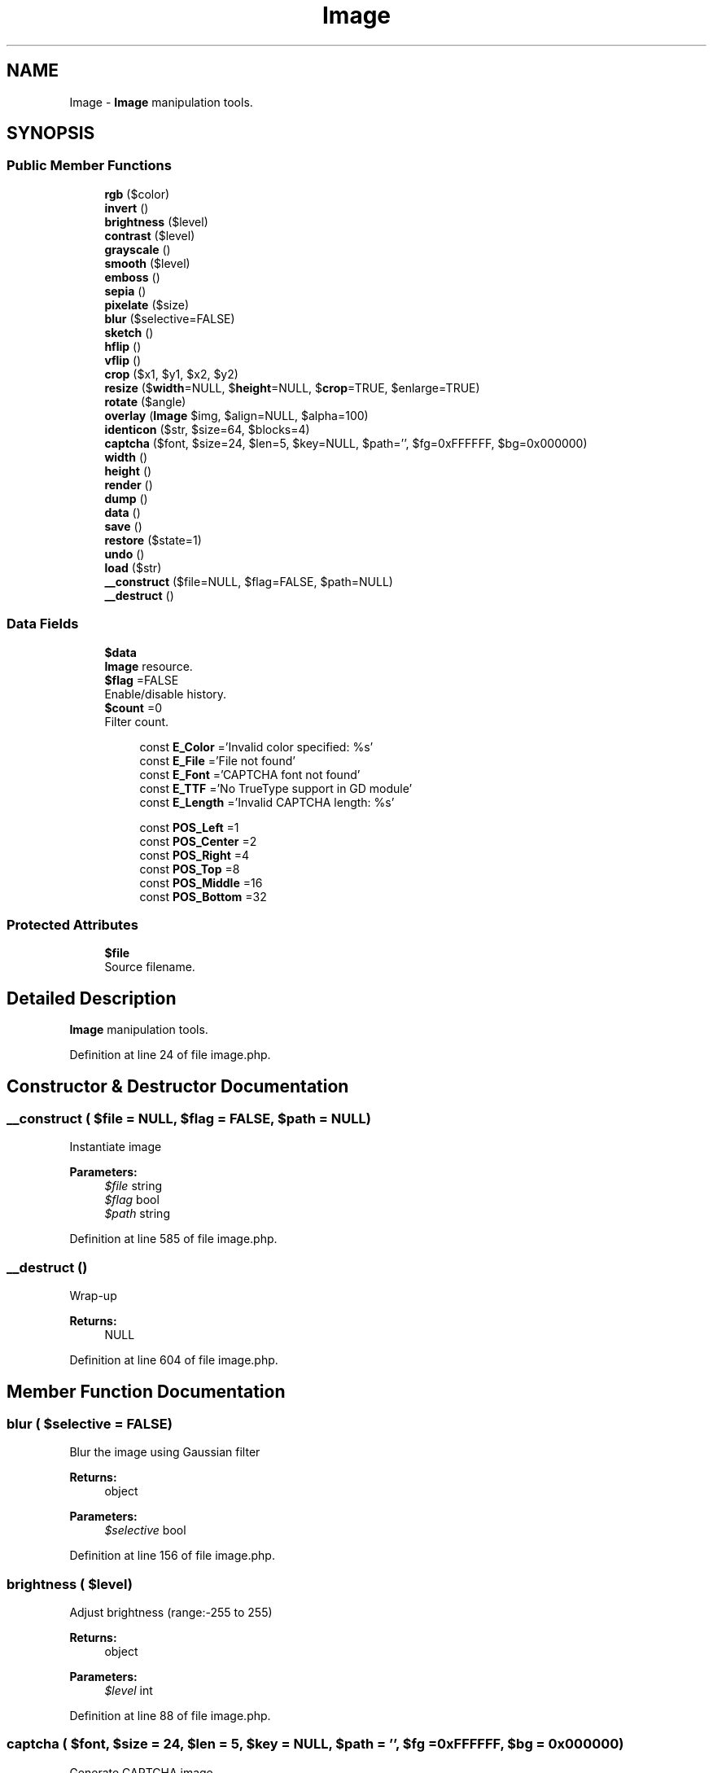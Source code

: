 .TH "Image" 3 "Tue Jan 3 2017" "Version 3.6" "Fat-Free Framework" \" -*- nroff -*-
.ad l
.nh
.SH NAME
Image \- \fBImage\fP manipulation tools\&.  

.SH SYNOPSIS
.br
.PP
.SS "Public Member Functions"

.in +1c
.ti -1c
.RI "\fBrgb\fP ($color)"
.br
.ti -1c
.RI "\fBinvert\fP ()"
.br
.ti -1c
.RI "\fBbrightness\fP ($level)"
.br
.ti -1c
.RI "\fBcontrast\fP ($level)"
.br
.ti -1c
.RI "\fBgrayscale\fP ()"
.br
.ti -1c
.RI "\fBsmooth\fP ($level)"
.br
.ti -1c
.RI "\fBemboss\fP ()"
.br
.ti -1c
.RI "\fBsepia\fP ()"
.br
.ti -1c
.RI "\fBpixelate\fP ($size)"
.br
.ti -1c
.RI "\fBblur\fP ($selective=FALSE)"
.br
.ti -1c
.RI "\fBsketch\fP ()"
.br
.ti -1c
.RI "\fBhflip\fP ()"
.br
.ti -1c
.RI "\fBvflip\fP ()"
.br
.ti -1c
.RI "\fBcrop\fP ($x1, $y1, $x2, $y2)"
.br
.ti -1c
.RI "\fBresize\fP ($\fBwidth\fP=NULL, $\fBheight\fP=NULL, $\fBcrop\fP=TRUE, $enlarge=TRUE)"
.br
.ti -1c
.RI "\fBrotate\fP ($angle)"
.br
.ti -1c
.RI "\fBoverlay\fP (\fBImage\fP $img, $align=NULL, $alpha=100)"
.br
.ti -1c
.RI "\fBidenticon\fP ($str, $size=64, $blocks=4)"
.br
.ti -1c
.RI "\fBcaptcha\fP ($font, $size=24, $len=5, $key=NULL, $path='', $fg=0xFFFFFF, $bg=0x000000)"
.br
.ti -1c
.RI "\fBwidth\fP ()"
.br
.ti -1c
.RI "\fBheight\fP ()"
.br
.ti -1c
.RI "\fBrender\fP ()"
.br
.ti -1c
.RI "\fBdump\fP ()"
.br
.ti -1c
.RI "\fBdata\fP ()"
.br
.ti -1c
.RI "\fBsave\fP ()"
.br
.ti -1c
.RI "\fBrestore\fP ($state=1)"
.br
.ti -1c
.RI "\fBundo\fP ()"
.br
.ti -1c
.RI "\fBload\fP ($str)"
.br
.ti -1c
.RI "\fB__construct\fP ($file=NULL, $flag=FALSE, $path=NULL)"
.br
.ti -1c
.RI "\fB__destruct\fP ()"
.br
.in -1c
.SS "Data Fields"

.in +1c
.ti -1c
.RI "\fB$data\fP"
.br
.RI "\fBImage\fP resource\&. "
.ti -1c
.RI "\fB$flag\fP =FALSE"
.br
.RI "Enable/disable history\&. "
.ti -1c
.RI "\fB$count\fP =0"
.br
.RI "Filter count\&. "
.in -1c
.PP
.RI "\fB\fP"
.br

.in +1c
.in +1c
.ti -1c
.RI "const \fBE_Color\fP ='Invalid color specified: %s'"
.br
.ti -1c
.RI "const \fBE_File\fP ='File not found'"
.br
.ti -1c
.RI "const \fBE_Font\fP ='CAPTCHA font not found'"
.br
.ti -1c
.RI "const \fBE_TTF\fP ='No TrueType support in GD module'"
.br
.ti -1c
.RI "const \fBE_Length\fP ='Invalid CAPTCHA length: %s'"
.br
.in -1c
.in -1c
.PP
.RI "\fB\fP"
.br

.in +1c
.in +1c
.ti -1c
.RI "const \fBPOS_Left\fP =1"
.br
.ti -1c
.RI "const \fBPOS_Center\fP =2"
.br
.ti -1c
.RI "const \fBPOS_Right\fP =4"
.br
.ti -1c
.RI "const \fBPOS_Top\fP =8"
.br
.ti -1c
.RI "const \fBPOS_Middle\fP =16"
.br
.ti -1c
.RI "const \fBPOS_Bottom\fP =32"
.br
.in -1c
.in -1c
.SS "Protected Attributes"

.in +1c
.ti -1c
.RI "\fB$file\fP"
.br
.RI "Source filename\&. "
.in -1c
.SH "Detailed Description"
.PP 
\fBImage\fP manipulation tools\&. 
.PP
Definition at line 24 of file image\&.php\&.
.SH "Constructor & Destructor Documentation"
.PP 
.SS "__construct ( $file = \fCNULL\fP,  $flag = \fCFALSE\fP,  $path = \fCNULL\fP)"
Instantiate image 
.PP
\fBParameters:\fP
.RS 4
\fI$file\fP string 
.br
\fI$flag\fP bool 
.br
\fI$path\fP string 
.RE
.PP

.PP
Definition at line 585 of file image\&.php\&.
.SS "__destruct ()"
Wrap-up 
.PP
\fBReturns:\fP
.RS 4
NULL 
.RE
.PP

.PP
Definition at line 604 of file image\&.php\&.
.SH "Member Function Documentation"
.PP 
.SS "blur ( $selective = \fCFALSE\fP)"
Blur the image using Gaussian filter 
.PP
\fBReturns:\fP
.RS 4
object 
.RE
.PP
\fBParameters:\fP
.RS 4
\fI$selective\fP bool 
.RE
.PP

.PP
Definition at line 156 of file image\&.php\&.
.SS "brightness ( $level)"
Adjust brightness (range:-255 to 255) 
.PP
\fBReturns:\fP
.RS 4
object 
.RE
.PP
\fBParameters:\fP
.RS 4
\fI$level\fP int 
.RE
.PP

.PP
Definition at line 88 of file image\&.php\&.
.SS "captcha ( $font,  $size = \fC24\fP,  $len = \fC5\fP,  $key = \fCNULL\fP,  $path = \fC''\fP,  $fg = \fC0xFFFFFF\fP,  $bg = \fC0x000000\fP)"
Generate CAPTCHA image 
.PP
\fBReturns:\fP
.RS 4
object|FALSE 
.RE
.PP
\fBParameters:\fP
.RS 4
\fI$font\fP string 
.br
\fI$size\fP int 
.br
\fI$len\fP int 
.br
\fI$key\fP string 
.br
\fI$path\fP string 
.br
\fI$fg\fP int 
.br
\fI$bg\fP int 
.RE
.PP

.PP
Definition at line 401 of file image\&.php\&.
.SS "contrast ( $level)"
Adjust contrast (range:-100 to 100) 
.PP
\fBReturns:\fP
.RS 4
object 
.RE
.PP
\fBParameters:\fP
.RS 4
\fI$level\fP int 
.RE
.PP

.PP
Definition at line 98 of file image\&.php\&.
.SS "crop ( $x1,  $y1,  $x2,  $y2)"
Crop the image 
.PP
\fBReturns:\fP
.RS 4
object 
.RE
.PP
\fBParameters:\fP
.RS 4
\fI$x1\fP int 
.br
\fI$y1\fP int 
.br
\fI$x2\fP int 
.br
\fI$y2\fP int 
.RE
.PP

.PP
Definition at line 211 of file image\&.php\&.
.SS "data ()"
Return image resource 
.PP
\fBReturns:\fP
.RS 4
resource 
.RE
.PP

.PP
Definition at line 510 of file image\&.php\&.
.SS "dump ()"
Return image as a string 
.PP
\fBReturns:\fP
.RS 4
string 
.RE
.PP

.PP
Definition at line 495 of file image\&.php\&.
.SS "emboss ()"
Emboss the image 
.PP
\fBReturns:\fP
.RS 4
object 
.RE
.PP

.PP
Definition at line 126 of file image\&.php\&.
.SS "grayscale ()"
Convert to grayscale 
.PP
\fBReturns:\fP
.RS 4
object 
.RE
.PP

.PP
Definition at line 107 of file image\&.php\&.
.SS "height ()"
Return image height 
.PP
\fBReturns:\fP
.RS 4
int 
.RE
.PP

.PP
Definition at line 470 of file image\&.php\&.
.SS "hflip ()"
Flip on horizontal axis 
.PP
\fBReturns:\fP
.RS 4
object 
.RE
.PP

.PP
Definition at line 175 of file image\&.php\&.
.SS "identicon ( $str,  $size = \fC64\fP,  $blocks = \fC4\fP)"
Generate identicon 
.PP
\fBReturns:\fP
.RS 4
object 
.RE
.PP
\fBParameters:\fP
.RS 4
\fI$str\fP string 
.br
\fI$size\fP int 
.br
\fI$blocks\fP int 
.RE
.PP

.PP
Definition at line 344 of file image\&.php\&.
.SS "invert ()"
Invert image 
.PP
\fBReturns:\fP
.RS 4
object 
.RE
.PP

.PP
Definition at line 78 of file image\&.php\&.
.SS "load ( $str)"
Load string 
.PP
\fBReturns:\fP
.RS 4
object|FALSE 
.RE
.PP
\fBParameters:\fP
.RS 4
\fI$str\fP string 
.RE
.PP

.PP
Definition at line 571 of file image\&.php\&.
.SS "overlay (\fBImage\fP $img,  $align = \fCNULL\fP,  $alpha = \fC100\fP)"
Apply an image overlay 
.PP
\fBReturns:\fP
.RS 4
object 
.RE
.PP
\fBParameters:\fP
.RS 4
\fI$img\fP object 
.br
\fI$align\fP int|array 
.br
\fI$alpha\fP int 
.RE
.PP

.PP
Definition at line 296 of file image\&.php\&.
.SS "pixelate ( $size)"
Pixelate the image 
.PP
\fBReturns:\fP
.RS 4
object 
.RE
.PP
\fBParameters:\fP
.RS 4
\fI$size\fP int 
.RE
.PP

.PP
Definition at line 146 of file image\&.php\&.
.SS "render ()"
Send image to HTTP client 
.PP
\fBReturns:\fP
.RS 4
NULL 
.RE
.PP

.PP
Definition at line 478 of file image\&.php\&.
.SS "resize ( $width = \fCNULL\fP,  $height = \fCNULL\fP,  $crop = \fCTRUE\fP,  $enlarge = \fCTRUE\fP)"
Resize image (Maintain aspect ratio); Crop relative to center if flag is enabled; Enlargement allowed if flag is enabled 
.PP
\fBReturns:\fP
.RS 4
object 
.RE
.PP
\fBParameters:\fP
.RS 4
\fI$width\fP int 
.br
\fI$height\fP int 
.br
\fI$crop\fP bool 
.br
\fI$enlarge\fP bool 
.RE
.PP

.PP
Definition at line 231 of file image\&.php\&.
.SS "restore ( $state = \fC1\fP)"
Revert to specified state 
.PP
\fBReturns:\fP
.RS 4
object 
.RE
.PP
\fBParameters:\fP
.RS 4
\fI$state\fP int 
.RE
.PP

.PP
Definition at line 536 of file image\&.php\&.
.SS "rgb ( $color)"
Convert RGB hex triad to array 
.PP
\fBReturns:\fP
.RS 4
array|FALSE 
.RE
.PP
\fBParameters:\fP
.RS 4
\fI$color\fP int|string 
.RE
.PP

.PP
Definition at line 60 of file image\&.php\&.
.SS "rotate ( $angle)"
Rotate image 
.PP
\fBReturns:\fP
.RS 4
object 
.RE
.PP
\fBParameters:\fP
.RS 4
\fI$angle\fP int 
.RE
.PP

.PP
Definition at line 282 of file image\&.php\&.
.SS "save ()"
Save current state 
.PP
\fBReturns:\fP
.RS 4
object 
.RE
.PP

.PP
Definition at line 518 of file image\&.php\&.
.SS "sepia ()"
Apply sepia effect 
.PP
\fBReturns:\fP
.RS 4
object 
.RE
.PP

.PP
Definition at line 135 of file image\&.php\&.
.SS "sketch ()"
Apply sketch effect 
.PP
\fBReturns:\fP
.RS 4
object 
.RE
.PP

.PP
Definition at line 166 of file image\&.php\&.
.SS "smooth ( $level)"
Adjust smoothness 
.PP
\fBReturns:\fP
.RS 4
object 
.RE
.PP
\fBParameters:\fP
.RS 4
\fI$level\fP int 
.RE
.PP

.PP
Definition at line 117 of file image\&.php\&.
.SS "undo ()"
Undo most recently applied filter 
.PP
\fBReturns:\fP
.RS 4
object 
.RE
.PP

.PP
Definition at line 557 of file image\&.php\&.
.SS "vflip ()"
Flip on vertical axis 
.PP
\fBReturns:\fP
.RS 4
object 
.RE
.PP

.PP
Definition at line 191 of file image\&.php\&.
.SS "width ()"
Return image width 
.PP
\fBReturns:\fP
.RS 4
int 
.RE
.PP

.PP
Definition at line 462 of file image\&.php\&.
.SH "Field Documentation"
.PP 
.SS "$count =0"

.PP
Filter count\&. 
.PP
Definition at line 53 of file image\&.php\&.
.SS "$\fBdata\fP"

.PP
\fBImage\fP resource\&. 
.PP
Definition at line 47 of file image\&.php\&.
.SS "$file\fC [protected]\fP"

.PP
Source filename\&. 
.PP
Definition at line 47 of file image\&.php\&.
.SS "$flag =FALSE"

.PP
Enable/disable history\&. 
.PP
Definition at line 51 of file image\&.php\&.
.SS "const E_Color ='Invalid color specified: %s'"

.PP
Definition at line 28 of file image\&.php\&.
.SS "const E_File ='File not found'"

.PP
Definition at line 29 of file image\&.php\&.
.SS "const E_Font ='CAPTCHA font not found'"

.PP
Definition at line 30 of file image\&.php\&.
.SS "const E_Length ='Invalid CAPTCHA length: %s'"

.PP
Definition at line 32 of file image\&.php\&.
.SS "const E_TTF ='No TrueType support in GD module'"

.PP
Definition at line 31 of file image\&.php\&.
.SS "const POS_Bottom =32"

.PP
Definition at line 42 of file image\&.php\&.
.SS "const POS_Center =2"

.PP
Definition at line 38 of file image\&.php\&.
.SS "const POS_Left =1"

.PP
Definition at line 37 of file image\&.php\&.
.SS "const POS_Middle =16"

.PP
Definition at line 41 of file image\&.php\&.
.SS "const POS_Right =4"

.PP
Definition at line 39 of file image\&.php\&.
.SS "const POS_Top =8"

.PP
Definition at line 40 of file image\&.php\&.

.SH "Author"
.PP 
Generated automatically by Doxygen for Fat-Free Framework from the source code\&.
